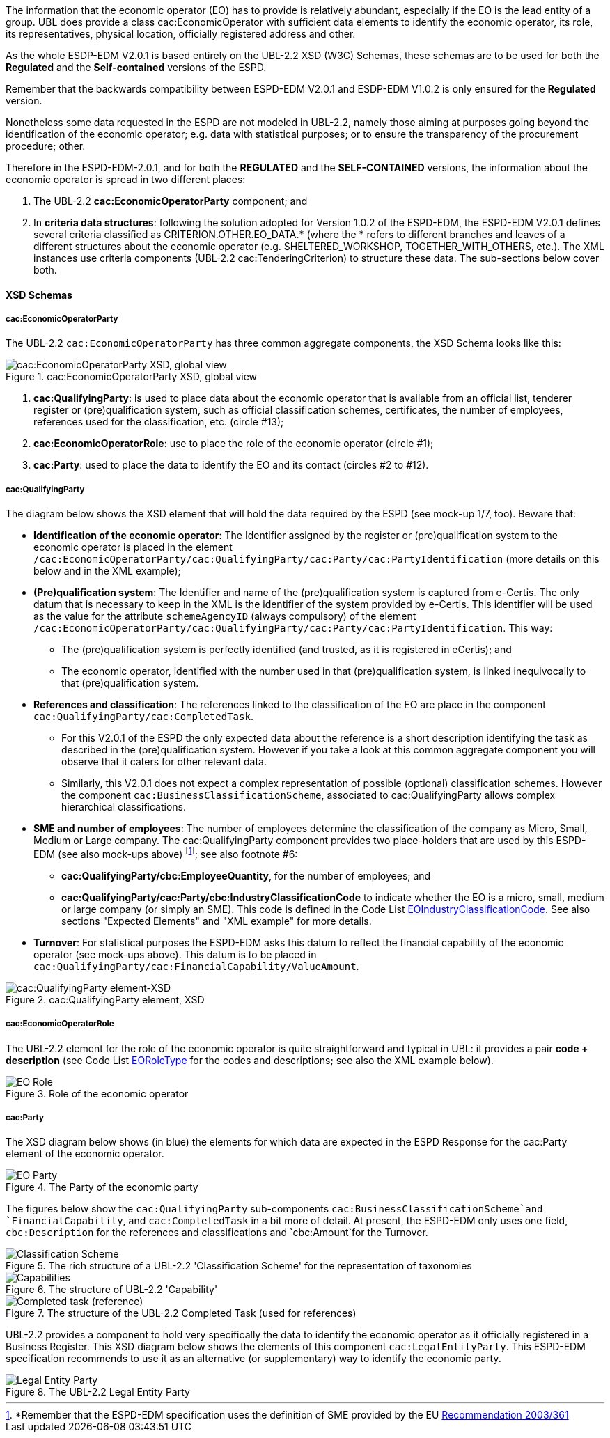 
The information that the economic operator (EO) has to provide is relatively abundant, especially if the EO is the lead entity of a group. UBL does provide a class cac:EconomicOperator with sufficient data elements to identify the economic operator, its role, its representatives, physical location, officially registered address and other.

As the whole ESDP-EDM V2.0.1 is based entirely on the UBL-2.2 XSD (W3C) Schemas, these schemas are to be used for both the *Regulated* and the *Self-contained* versions of the ESPD. 

Remember that the backwards compatibility between ESPD-EDM V2.0.1 and ESDP-EDM V1.0.2 is only ensured for the *Regulated* version.

Nonetheless some data requested in the ESPD are not modeled in UBL-2.2, namely those aiming at purposes going beyond the identification of the economic operator; e.g. data with statistical purposes; or to ensure the transparency of the procurement procedure; other.

Therefore in the ESPD-EDM-2.0.1, and for both the *REGULATED* and the *SELF-CONTAINED* versions, the information about the economic operator is spread in two different places: 

. The UBL-2.2 *cac:EconomicOperatorParty* component; and

. In *criteria data structures*: following the solution adopted for Version 1.0.2 of the ESPD-EDM, the ESPD-EDM V2.0.1 defines several criteria classified as CRITERION.OTHER.EO_DATA.* (where the * refers to different branches and leaves of a different structures about the economic operator (e.g. SHELTERED_WORKSHOP, TOGETHER_WITH_OTHERS, etc.). The XML instances use criteria components (UBL-2.2 cac:TenderingCriterion) to structure these data. The sub-sections below cover both.

==== XSD Schemas

===== cac:EconomicOperatorParty 

The UBL-2.2 `cac:EconomicOperatorParty` has three common aggregate components, the XSD Schema looks like this:
 
.cac:EconomicOperatorParty XSD, global view 
image::Economic_Operator_XSD.png[cac:EconomicOperatorParty XSD, global view, alt="cac:EconomicOperatorParty XSD, global view", align="center"]

. *cac:QualifyingParty*: is used to place data about the economic operator that is available from an official list, tenderer register or (pre)qualification system, such as official classification schemes, certificates, the number of employees, references used for the classification, etc. (circle #13);

. *cac:EconomicOperatorRole*: use to place the role of the economic operator (circle #1);

. *cac:Party*: used to place the data to identify the EO and its contact (circles #2 to #12).

===== cac:QualifyingParty

The diagram below shows the XSD element that will hold the data required by the ESPD (see mock-up 1/7, too). Beware that:

* *Identification of the economic operator*: The Identifier assigned by the register or (pre)qualification system to the economic operator is placed in the element `/cac:EconomicOperatorParty/cac:QualifyingParty/cac:Party/cac:PartyIdentification` (more details on this below and in the XML example);

* *(Pre)qualification system*: The Identifier and name of the (pre)qualification system is captured from e-Certis. The only datum that is necessary to keep in the XML is the identifier of the system provided by e-Certis. This identifier will be used as the value for the attribute `schemeAgencyID` (always compulsory) of the element `/cac:EconomicOperatorParty/cac:QualifyingParty/cac:Party/cac:PartyIdentification`. This way:

** The (pre)qualification system is perfectly identified (and trusted, as it is registered in  eCertis); and 

** The economic operator, identified with the number used in that (pre)qualification system, is linked inequivocally to that (pre)qualification system.

* *References and classification*: The references linked to the classification of the EO are place in the component `cac:QualifyingParty/cac:CompletedTask`. 

** For this V2.0.1 of the ESPD the only expected data about the reference is a short description identifying the task as described in the (pre)qualification system. However if you take a look at this common aggregate component you will observe that it caters for other relevant data. 

** Similarly, this V2.0.1 does not expect a complex representation of possible (optional) classification schemes. However the component `cac:BusinessClassificationScheme`, associated to cac:QualifyingParty allows complex hierarchical classifications. 

* *SME and number of employees*: The number of employees determine the classification of the company as Micro, Small, Medium or Large company. The cac:QualifyingParty component provides two place-holders that are used by this ESPD-EDM (see also mock-ups above) footnote:[*Remember that the ESPD-EDM specification uses the definition of SME provided by the EU http://eur-lex.europa.eu/legal-content/EN/TXT/?uri=CELEX:32003H0361[Recommendation 2003/361]]; see also footnote #6:

** *cac:QualifyingParty/cbc:EmployeeQuantity*, for the number of employees; and

** *cac:QualifyingParty/cac:Party/cbc:IndustryClassificationCode* to indicate whether the EO is a micro, small, medium or large company (or simply an SME). This code is defined in the Code List link:./dist/cl/ods/ESPD-CodeLists-V2.0.1.ods[EOIndustryClassificationCode]. See also sections "Expected Elements" and "XML example" for more details.

* *Turnover*: For statistical purposes the ESPD-EDM asks this datum to reflect the financial capability of the economic operator (see mock-ups above). This datum is to be placed in `cac:QualifyingParty/cac:FinancialCapability/ValueAmount`.

.cac:QualifyingParty element, XSD
image::QualifyinParty_XSD.png[cac:QualifyingParty element-XSD, alt="cac:QualifyingParty element-XSD", align="center"]

===== cac:EconomicOperatorRole

The UBL-2.2 element for the role of the economic operator is quite straightforward and typical in UBL: it provides a pair *code + description* (see Code List link:./dist/cl/ods/ESPD-CodeLists-V2.0.1.ods[EORoleType] for the codes and descriptions; see also the XML example below).

.Role of the economic operator
image::EO_Role_XSD.png[EO Role, alt="EO Role", align="center"]

===== cac:Party

The XSD diagram below shows (in blue) the elements for which data are expected in the ESPD Response for the cac:Party element of the economic operator.

.The Party of the economic party
image::EconomicOperatorPartyParty.png[EO Party, alt="EO Party", align="center"]

The figures below show the `cac:QualifyingParty` sub-components `cac:BusinessClassificationScheme`and `FinancialCapability`, and `cac:CompletedTask` in a bit more of detail. At present, the ESPD-EDM only uses one field, `cbc:Description` for the references and classifications and `cbc:Amount`for the Turnover.

.The rich structure of a UBL-2.2 'Classification Scheme' for the representation of taxonomies
image::Business_Classification_Scheme.png[Classification Scheme, alt="Classification Scheme", align="center"]

.The structure of UBL-2.2 'Capability'
image::FinancialCapabililty.png[Capabilities, alt="Capabilities", align="center"]

.The structure of the UBL-2.2 Completed Task (used for references)
image::Completed_Task.png[Completed task (reference), alt="Completed task (reference)", align="center"]

UBL-2.2 provides a component to hold very specifically the data to identify the economic operator as it officially registered in a Business Register. This XSD diagram below shows the elements of this component `cac:LegalEntityParty`. This ESPD-EDM specification recommends to use it as an alternative (or supplementary) way to identify the economic party.

.The UBL-2.2 Legal Entity Party 
image::LegalEntityParty.png[Legal Entity Party, alt="Legal Entity Party", align="center"]
